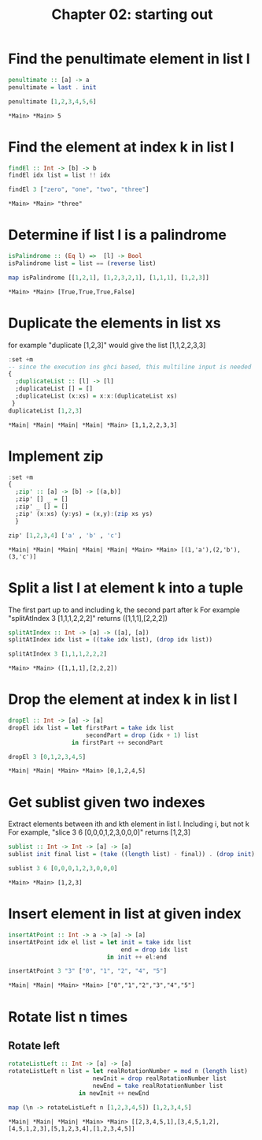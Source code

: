 #+Title: Chapter 02: starting out
#+property: header-args :exports both 



* Find the penultimate element in list l

   #+begin_src haskell :exports both  
     penultimate :: [a] -> a
     penultimate = last . init

     penultimate [1,2,3,4,5,6]
   #+end_src

   #+RESULTS:
   : *Main> *Main> 5

* Find the element at index k in list l
   #+begin_src haskell :exports both 
     findEl :: Int -> [b] -> b
     findEl idx list = list !! idx

     findEl 3 ["zero", "one", "two", "three"]
   #+end_src

   #+RESULTS:
   : *Main> *Main> "three"

* Determine if list l is a palindrome
   #+begin_src haskell :exports both 
     isPalindrome :: (Eq l) =>  [l] -> Bool
     isPalindrome list = list == (reverse list)

     map isPalindrome [[1,2,1], [1,2,3,2,1], [1,1,1], [1,2,3]]
   #+end_src 

   #+RESULTS:
   : *Main> *Main> [True,True,True,False]

* Duplicate the elements in list xs
   for example "duplicate [1,2,3]" would give the list [1,1,2,2,3,3]
   #+begin_src haskell :exports both 
     :set +m
     -- since the execution ins ghci based, this multiline input is needed
     {
       ;duplicateList :: [l] -> [l]
       ;duplicateList [] = []
       ;duplicateList (x:xs) = x:x:(duplicateList xs)
      }
     duplicateList [1,2,3]
   #+end_src

   #+RESULTS:
   : *Main| *Main| *Main| *Main| *Main> [1,1,2,2,3,3]

* Implement zip
   #+begin_src haskell :exports both 
     :set +m
     {
       ;zip' :: [a] -> [b] -> [(a,b)]
       ;zip' [] _ = []
       ;zip' _ [] = []
       ;zip' (x:xs) (y:ys) = (x,y):(zip xs ys)
       }

     zip' [1,2,3,4] ['a' , 'b' , 'c']
   #+end_src

   #+RESULTS:
   : *Main| *Main| *Main| *Main| *Main| *Main> *Main> [(1,'a'),(2,'b'),(3,'c')]

* Split a list l at element k into a tuple
   The first part up to and including k, the second part after k
   For example "splitAtIndex 3 [1,1,1,2,2,2]" returns ([1,1,1],[2,2,2])
   
   #+begin_src haskell :exports both
     splitAtIndex :: Int -> [a] -> ([a], [a])
     splitAtIndex idx list = ((take idx list), (drop idx list))

     splitAtIndex 3 [1,1,1,2,2,2]
   #+end_src

#+RESULTS:
: *Main> *Main> ([1,1,1],[2,2,2])

* Drop the element at index k in list l
   #+begin_src haskell :exports both
     dropEl :: Int -> [a] -> [a]
     dropEl idx list = let firstPart = take idx list
                           secondPart = drop (idx + 1) list
                       in firstPart ++ secondPart

     dropEl 3 [0,1,2,3,4,5]
#+end_src

#+RESULTS:
: *Main| *Main| *Main> *Main> [0,1,2,4,5]

* Get sublist given two indexes
   Extract elements between ith and kth element in list l. Including i, but not k
   For example, "slice 3 6 [0,0,0,1,2,3,0,0,0]" returns [1,2,3]

   #+begin_src haskell :exports both
     sublist :: Int -> Int -> [a] -> [a]
     sublist init final list = (take ((length list) - final)) . (drop init) $ list

     sublist 3 6 [0,0,0,1,2,3,0,0,0]
#+end_src

#+RESULTS:
: *Main> *Main> [1,2,3]

* Insert element in list at given index
   #+begin_src haskell :exports both
     insertAtPoint :: Int -> a -> [a] -> [a]
     insertAtPoint idx el list = let init = take idx list
                                     end = drop idx list
                                 in init ++ el:end

     insertAtPoint 3 "3" ["0", "1", "2", "4", "5"]
#+end_src

#+RESULTS:
: *Main| *Main| *Main> *Main> ["0","1","2","3","4","5"]

* Rotate list n times
** Rotate left   
    #+begin_src haskell :exports both
      rotateListLeft :: Int -> [a] -> [a]
      rotateListLeft n list = let realRotationNumber = mod n (length list)
                              newInit = drop realRotationNumber list
                              newEnd = take realRotationNumber list
                          in newInit ++ newEnd

      map (\n -> rotateListLeft n [1,2,3,4,5]) [1,2,3,4,5]
    #+end_src

    #+RESULTS:
    : *Main| *Main| *Main| *Main> *Main> [[2,3,4,5,1],[3,4,5,1,2],[4,5,1,2,3],[5,1,2,3,4],[1,2,3,4,5]]


